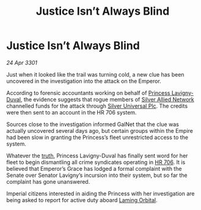 :PROPERTIES:
:ID:       2439022a-d5d5-462b-b074-f563b90943ea
:END:
#+title: Justice Isn’t Always Blind
#+filetags: :3301:Empire:galnet:

* Justice Isn’t Always Blind

/24 Apr 3301/

Just when it looked like the trail was turning cold, a new clue has
been uncovered in the investigation into the attack on the Emperor.

According to forensic accountants working on behalf of [[id:34f3cfdd-0536-40a9-8732-13bf3a5e4a70][Princess
Lavigny-Duval]], the evidence suggests that rogue members of [[id:8c17d34d-72ce-4b62-b4a1-a9cf789fbc9d][Silver
Allied Network]] channelled funds for the attack through [[id:6039fc3b-3e2e-442d-8f35-0ee79a4125c3][Silver
Universal Plc]]. The credits were then sent to an account in the HR 706
system.

Sources close to the investigation informed GalNet that the clue was
actually uncovered several days ago, but certain groups within the
Empire had been slow in granting the Princess’s fleet unrestricted
access to the system.

Whatever the [[id:7401153d-d710-4385-8cac-aad74d40d853][truth]], Princess Lavigny-Duval has finally sent word for
her fleet to begin dismantling all crime syndicates operating in
[[id:9aad751b-a749-4fee-a990-d7da57714653][HR 706]]. It is believed that Emperor’s Grace has lodged a formal
complaint with the Senate over Senator Lavigny’s incursion into their
system, but so far the complaint has gone unanswered.

Imperial citizens interested in aiding the Princess with her
investigation are being asked to report for active duty aboard [[id:2343096d-b460-4a97-87ff-5bbd12670b4f][Laming
Orbital]].
